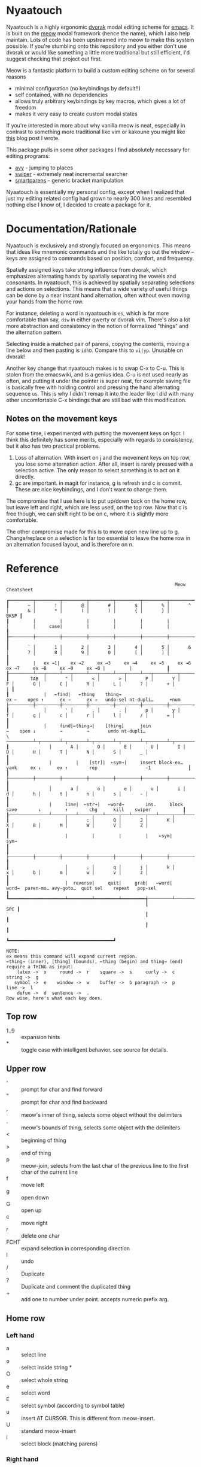 * Nyaatouch

Nyaatouch is a highly ergonomic [[https://en.wikipedia.org/wiki/Dvorak_keyboard_layout][dvorak]] modal editing scheme for [[https://www.gnu.org/software/emacs/][emacs]].
It is built on the [[https://github.com/meow-edit/meow][meow]] modal framework (hence the name), which I also help maintain. Lots of code has been upstreamed into meow to make this system possible. If you're stumbling onto this repository and you either don't use dvorak or would like something a little more traditional but still efficient, I'd suggest checking that project out first.

Meow is a fantastic platform to build a custom editing scheme on for
several reasons
- minimal configuration (no keybindings by default!!)
- self contained, with no dependencies
- allows truly arbitrary keybindings by key macros, which gives a lot
  of freedom
- makes it very easy to create custom modal states

If you're interested in more about why vanilla meow is neat,
especially in contrast to something more traditional like vim or
kakoune you might like [[https://www.esrh.me/posts/2021-12-18-switching-to-meow.html][this]] blog post I wrote.

This package pulls in some other packages I find absolutely necessary
for editing programs:
+ [[https://github.com/abo-abo/avy][avy]] - jumping to places
+ [[https://github.com/abo-abo/swiper][swiper]] - extremely neat incremental searcher
+ [[https://github.com/Fuco1/smartparens][smartparens]] - generic bracket manipulation
  
Nyaatouch is essentially my personal config, except when I realized that
just my editing related config had grown to nearly 300 lines and
resembled nothing else I know of, I decided to create a package for
it.

* Documentation/Rationale

Nyaatouch is exclusively and strongly focused on ergonomics. This
means that ideas like mnemonic commands and the like totally go out
the window -- keys are assigned to commands based on position,
comfort, and frequency.

Spatially assigned keys take strong influence from dvorak, which
emphasizes alternating hands by spatially separating the vowels and
consonants. In nyaatouch, this is achieved by spatially separating
selections and actions on selections. This means that a wide variety
of useful things can be done by a near instant hand alternation, often
without even moving your hands from the home row.

For instance, deleting a word in nyaatouch is =es=, which is far more
comfortable than say, =diw= in either qwerty or dvorak vim. There's also
a lot more abstraction and consistency in the notion of formalized
"things" and the alternation pattern.

Selecting inside a matched pair of parens, copying the contents,
moving a line below and then pasting is =idhD=. Compare this to
=vi(yp=. Unusable on dvorak!

Another key change that nyaatouch makes is to swap C-x to C-u. This is
stolen from the emacswiki, and is a genius idea. C-u is not used
nearly as often, and putting it under the pointer is super neat, for
example saving file is basically free with holding control and
pressing the hand alternating sequence =us=. This is why I didn't remap
it into the leader like I did with many other uncomfortable C-x
bindings that are still bad with this modification.
** Notes on the movement keys
For some time, i experimented with putting the movement keys on
fgcr. I think this definitely has some merits, especially with regards
to consistency, but it also has two practical problems.

1. Loss of alternation. With insert on j and the movement keys on top
   row, you lose some alternation action. After all, insert is rarely
   pressed with a selection active. The only reason to select
   something is to act on it directly.
2. gc are important. in magit for instance, g is refresh and c is
   commit. These are nice keybindings, and I don't want to change
   them.

The compromise that I use here is to put up/down back on the home row,
but leave left and right, which are less used, on the top row. Now
that c is free though, we can shift right to be on c, where it is
slightly more comfortable.

The other compromise made for this is to move open new line up
to g. Change/replace on a selection is far too essential to leave the
home row in an alternation focused layout, and is therefore on n.

* Reference

#+BEGIN_SRC
                                                               Meow Cheatsheet

┏━━━━━━━━━┯━━━━━━━━━┯━━━━━━━━━┯━━━━━━━━━┯━━━━━━━━━┯━━━━━━━━━┯━━━━━━━━━┯━━━━━━━━━┯━━━━━━━━━┯━━━━━━━━━┯━━━━━━━━━┯━━━━━━━━━┯━━━━━━━━━┯━━━━━━━━━━━━━┓
┃       ~ │       ! │       @ │       # │       $ │       % │       ^ │       & │       * │       ( │       ) │       { │       } │        BKSP ┃
┃         |         |         |         |         |         |         |         |     case|         |         |         |         |             ┃
┠─┄┄┄┄┄┄┄┄┼┄┄┄┄┄┄┄┄┄┼┄┄┄┄┄┄┄┄┄┼┄┄┄┄┄┄┄┄┄┼┄┄┄┄┄┄┄┄┄┼┄┄┄┄┄┄┄┄┄┼┄┄┄┄┄┄┄┄┄┼┄┄┄┄┄┄┄┄┄┼┄┄┄┄┄┄┄┄┄┼┄┄┄┄┄┄┄┄┄┼┄┄┄┄┄┄┄┄┄┼┄┄┄┄┄┄┄┄┄┼┄┄┄┄┄┄┄┄┄┤             ┃
┃       ` │       1 │       2 │       3 │       4 │       5 │       6 │       7 │       8 │       9 │       0 │       [ │       ] │             ┃
┃         |   ex →1|    ex →2     ex →3     ex →4     ex →5     ex →6     ex →7     ex →8     ex →9     ex →0 |         |             ┃
┠─────────┴───┬─────┴───┬─────┴───┬─────┴───┬─────┴───┬─────┴───┬─────┴───┬─────┴───┬─────┴───┬─────┴───┬─────┴───┬─────┴───┬─────┴───┬─────────┨
┃        TAB  │       " │       < │       > │       P │       Y │       F │       G │       C │       R │       L │       ? │       + │       | ┃
┃             |   ←find|   ←thing    thing→                          ex ←    open ↑      ex →      ex →   undo-sel nt-dupli…      +num                   ├┄┄┄┄┄┄┄┄┄┼┄┄┄┄┄┄┄┄┄┼┄┄┄┄┄┄┄┄┄┼┄┄┄┄┄┄┄┄┄┼┄┄┄┄┄┄┄┄┄┼┄┄┄┄┄┄┄┄┄┼┄┄┄┄┄┄┄┄┄┼┄┄┄┄┄┄┄┄┄┼┄┄┄┄┄┄┄┄┄┼┄┄┄┄┄┄┄┄┄┼┄┄┄┄┄┄┄┄┄┼┄┄┄┄┄┄┄┄┄┼┄┄┄┄┄┄┄┄┄┨
┃             │       ' │       , │       . │       p │       y │       f │       g │       c │       r │       l │       / │       = │         ┃
┃             |     find|←thing→|    [thing]      join                  ←    open ↓         →         →       undo nt-dupli…                  \ ──────────┴─┬───────┴─┬───────┴─┬───────┴─┬───────┴─┬───────┴─┬───────┴─┬───────┴─┬───────┴─┬───────┴─┬───────┴─┬───────┴─┬───────┴─────────┨
┃               │       A │       O │       E │       U │       I │       D │       H │       T │       N │       S │       _ │                 ┃
┃               |         |    [str]|  ←sym→|     insert block-ex…      yank     ex ↓      ex ↑        rep                  -1              ┃
┃               ├┄┄┄┄┄┄┄┄┄┼┄┄┄┄┄┄┄┄┄┼┄┄┄┄┄┄┄┄┄┼┄┄┄┄┄┄┄┄┄┼┄┄┄┄┄┄┄┄┄┼┄┄┄┄┄┄┄┄┄┼┄┄┄┄┄┄┄┄┄┼┄┄┄┄┄┄┄┄┄┼┄┄┄┄┄┄┄┄┄┼┄┄┄┄┄┄┄┄┄┼┄┄┄┄┄┄┄┄┄┤                 ┃
┃               │       a │       o │       e │       u │       i │       d │       h │       t │       n │       s │       - │                 ┃
┃               |     line|  ←str→|   ←word→        ins.     block      save        ↓         ↑        chg      kill    swiper            ┃
┠───────────────┴─────┬───┴─────┬───┴─────┬───┴─────┬───┴─────┬───┴─────┬───┴─────┬───┴─────┬───┴─────┬───┴─────┬───┴─────┬───┴─────────────────┨
┃                     │       : │       Q │       J │       K │       X │       B │       M │       W │       V │       Z │                     ┃
┃                     |         |         |         |    ←sym|     sym→                                                                       ┃
┃                     ├┄┄┄┄┄┄┄┄┄┼┄┄┄┄┄┄┄┄┄┼┄┄┄┄┄┄┄┄┄┼┄┄┄┄┄┄┄┄┄┼┄┄┄┄┄┄┄┄┄┼┄┄┄┄┄┄┄┄┄┼┄┄┄┄┄┄┄┄┄┼┄┄┄┄┄┄┄┄┄┼┄┄┄┄┄┄┄┄┄┼┄┄┄┄┄┄┄┄┄┤                     ┃
┃                     │       ; │       q │       j │       k │       x │       b │       m │       w │       v │       z │                     ┃
┃                     |  reverse|     quit|     grab|   ←word|    word→  paren-mo… avy-goto…  quit sel    repeat   pop-sel                    ┃
┗━━━━━━━━━━━━━━━━━━━━━┷━━━━━━━━━┷━━━━━━━━━┷━━━━━━━━━╅─────────┴─────────┴─────────┴─────────╆━━━━━━━━━┷━━━━━━━━━┷━━━━━━━━━┷━━━━━━━━━━━━━━━━━━━━━┛
                                                    ┃                                   SPC ┃
                                                    ┃                                       ┃
                                                    ┃                                       ┃
                                                    ┗━━━━━━━━━━━━━━━━━━━━━━━━━━━━━━━━━━━━━━━┛

NOTE:
ex means this command will expand current region.
←thing→ (inner), [thing] (bounds), ←thing (begin) and thing→ (end) require a THING as input:
    latex ->  x     round ->  r    square ->  s     curly ->  c    string ->  g
   symbol ->  e    window ->  w    buffer ->  b paragraph ->  p      line ->  l
    defun ->  d  sentence ->  .
Row wise, here's what each key does.
#+END_SRC
** Top row
- 1..9 :: expansion hints
- * :: toggle case with intelligent behavior. see source for details.
** Upper row
- ' :: prompt for char and find forward
- " :: prompt for char and find backward
- , :: meow's inner of thing, selects some object without the delimiters
- . :: meow's bounds of thing, selects some object with the delimiters
- < :: beginning of thing
- > :: end of thing
- p :: meow-join, selects from the last char of the previous line to
  the first char of the current line
- f :: move left
- g :: open down
- G :: open up
- c :: move right
- r :: delete one char
- FCHT :: expand selection in corresponding direction
- l :: undo
- / :: Duplicate
- ? :: Duplicate and comment the duplicated thing
- + :: add one to number under point. accepts numeric prefix arg.
** Home row
*** Left hand
- a :: select line
- o :: select inside string *
- O :: select whole string
- e :: select word
- E :: select symbol (according to symbol table)
- u :: insert AT CURSOR. This is different from meow-insert.
- U :: standard meow-insert
- i :: select block (matching parens)
*** Right hand
- d :: yank, copy.
- D :: paste
- h :: move down
- t :: move up
- n :: change
- N :: replace
- S :: kill.
- - :: swiper (better incremental search)
- _ :: subtract one from the number under point. Accepts prefix arg.
** Bottom row
- ; :: exchange point and mark, reverse hint direction
- q :: quit
- j :: enter meow's standard beacon state
- k :: back word
- x :: forward word
- K, X :: back and forward symbols
- b :: enter paren state
- m :: cancel selection
- w :: repeat command
- z :: pop selection marker
** Paren state bindings
The parenthesis state is a custom nyaatouch state to facilitate
dealing with pairs of characters. It uses smartparens as a backend for
most commands.
- fgcr :: movement
- o + {s, r, c, g} :: wrap with square, round, curly, string
- O :: unwrap
- b :: slurp
- x :: barf
- k :: back barf
- j :: back slurp
- s,S :: splice forward and back
- e :: end of sexp
- a :: beginning of sexp
- G :: goto top level paren
- y, Y :: transpose, forward and back
- l :: undo
** Leader bindings
- a :: M-x (extended command)
- e :: C-x b (switch buffer)
- o :: C-h (help prefix)
- u :: C-x C-f (find file)
- h :: C-x o (other window) on my setup this is actually ace-window.
- t :: C-x 0 (close window)
- T :: C-x 1 (close every other window but this one)
- n :: C-x 3 (vert split)
- N :: C-x 2 (horiz split)
- , :: maps to g in programs that need g like magit
- . :: maps to c in programs that need it
- l :: toggle meow using the system clipboard
** Extra thing
- x :: selects latex objects. These can be begin/end envs, parens or
  dollar signs.

* Usage
In the off chance you're crazy enough to give this a shot, you can
either download the file and add it to your load-path, or use this
MELPA-flavor recipe:

#+BEGIN_SRC emacs-lisp
'(nyaatouch :repo "https://github.com/eshrh/nyaatouch" :fetcher github)
#+END_SRC

You can give that list to straight-use-package or whatever other
program you may use. Then, usage is just:

#+BEGIN_SRC emacs-lisp
(require 'nyaatouch)
(turn-on-nyaatouch)
#+END_SRC

=turn-off-nyaatouch= also exists and may be of interest.

